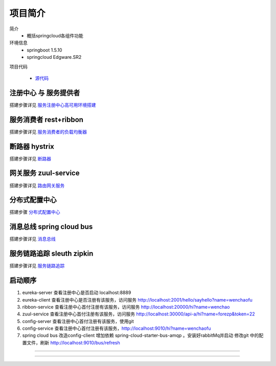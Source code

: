 项目简介
===================



简介
    - 概括springcloud各组件功能

环境信息
    - springboot 1.5.10
    - springcloud Edgware.SR2

项目代码

       - 源代码_    





注册中心 与 服务提供者
----------------------------

搭建步骤详见 服务注册中心高可用环境搭建_



服务消费者 rest+ribbon
-------------------------

搭建步骤详见 服务消费者的负载均衡器_


断路器 hystrix
----------------

搭建步骤详见 断路器_



网关服务 zuul-service
----------------------------
搭建步骤详见 路由网关服务_



分布式配置中心
-------------------

搭建步骤 分布式配置中心_



消息总线 spring cloud bus
-------------------------------

搭建步骤详见 消息总线_



服务链路追踪 sleuth zipkin
-----------------------------------

搭建步骤详见 服务链路追踪_




启动顺序
---------------

1. eureka-server  查看注册中心是否启动 localhost:8889
#. eureka-client  查看注册中心是否注册有该服务，访问服务 http://localhost:2001/hello/sayhello?name=wenchaofu
#. ribbon-service 查看注册中心首付注册有该服务，访问服务 http://localhost:20000/hi?name=wenchao
#. zuul-service   查看注册中心首付注册有该服务，访问服务 http://localhost:30000/api-a/hi?name=forezp&token=22
#. config-server  查看注册中心首付注册有该服务，使用git
#. config-service 查看注册中心首付注册有该服务，http://localhost:9010/hi?name=wenchaofu
#. spring cloud bus 改造config-client 增加依赖 spring-cloud-starter-bus-amqp 。安装好rabbitMq并启动
   修改git 中的配置文件，刷新 http://localhost:9010/bus/refresh




------



.. _服务注册中心高可用环境搭建: eureka.html

.. _服务消费者的负载均衡器: ribbon.html

.. _断路器: hystrix.html

.. _路由网关服务: zuul.html

.. _消息总线: bus.html

.. _服务链路追踪: zipkin.html

.. _源代码: https://github.com/fuwenchao/myspringclouddemo



-----

.. 分布式配置中心_: config.html